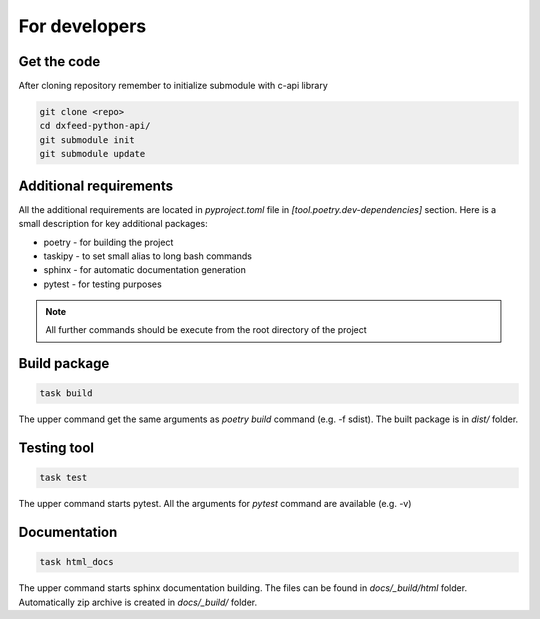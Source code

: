 .. _devs:

For developers
==============

Get the code
------------

After cloning repository remember to initialize submodule with c-api library

.. code-block:: bash

    git clone <repo>
    cd dxfeed-python-api/
    git submodule init
    git submodule update

Additional requirements
-----------------------

All the additional requirements are located in `pyproject.toml` file in
`[tool.poetry.dev-dependencies]` section. Here is a small description for key
additional packages:

* poetry - for building the project
* taskipy - to set small alias to long bash commands
* sphinx - for automatic documentation generation
* pytest - for testing purposes

.. note::
    All further commands should be execute from the root directory of the project

Build package
-------------

.. code-block:: bash

    task build

The upper command get the same arguments as `poetry build` command (e.g. -f sdist).
The built package is in `dist/` folder.

Testing tool
------------

.. code-block:: bash

    task test

The upper command starts pytest. All the arguments for `pytest` command are available (e.g. -v)

Documentation
-------------

.. code-block:: bash

    task html_docs

The upper command starts sphinx documentation building. The files can be found in
`docs/_build/html` folder. Automatically zip archive is created in `docs/_build/` folder.